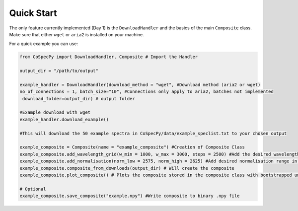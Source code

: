 Quick Start
============

The only feature currently implemented (Day 1) is the ``DownloadHandler`` and the basics of the main ``Composite`` class. Make sure that either ``wget`` or ``aria2`` is installed on your machine.

For a quick example you can use:

.. code-block:: python

  from CoSpecPy import DownloadHandler, Composite # Import the Handler

  output_dir = "/path/to/output"

  example_handler = DownloadHandler(download_method = "wget", #Download method (aria2 or wget)
  no_of_connections = 1, batch_size="10", #Connections only apply to aria2, batches not implemented
   download_folder=output_dir) # output folder

  #Example download with wget
  example_handler.download_example()

  #This will download the 50 example spectra in CoSpecPy/data/example_speclist.txt to your chosen output

  example_composite = Composite(name = "example_composite") #Creation of Composite Class
  example_composite.add_wavelength_grid(w_min = 1000, w_max = 3000, steps = 2500) #Add the desired wavelength grid in Angstrom
  example_composite.add_normalisation(norm_low = 2575, norm_high = 2625) #Add desired normalisation range in Angstrom
  example_composite.composite_from_downloads(output_dir) # Will create the composite
  example_composite.plot_composite() # Plots the composite stored in the composite class with bootstrapped uncertainties

  # Optional
  example_composite.save_composite("example.npy") #Write composite to binary .npy file

